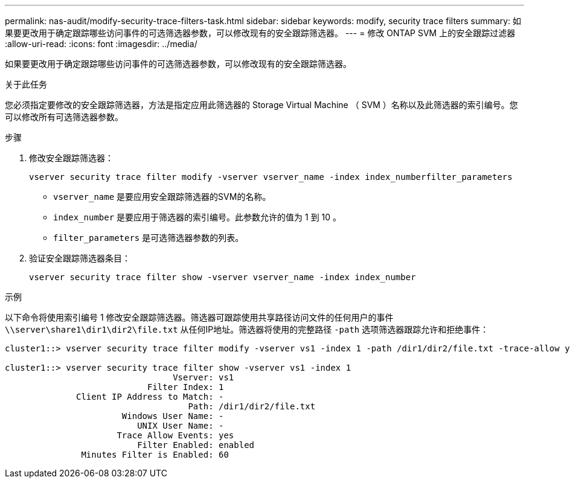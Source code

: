 ---
permalink: nas-audit/modify-security-trace-filters-task.html 
sidebar: sidebar 
keywords: modify, security trace filters 
summary: 如果要更改用于确定跟踪哪些访问事件的可选筛选器参数，可以修改现有的安全跟踪筛选器。 
---
= 修改 ONTAP SVM 上的安全跟踪过滤器
:allow-uri-read: 
:icons: font
:imagesdir: ../media/


[role="lead"]
如果要更改用于确定跟踪哪些访问事件的可选筛选器参数，可以修改现有的安全跟踪筛选器。

.关于此任务
您必须指定要修改的安全跟踪筛选器，方法是指定应用此筛选器的 Storage Virtual Machine （ SVM ）名称以及此筛选器的索引编号。您可以修改所有可选筛选器参数。

.步骤
. 修改安全跟踪筛选器：
+
`vserver security trace filter modify -vserver vserver_name -index index_numberfilter_parameters`

+
** `vserver_name` 是要应用安全跟踪筛选器的SVM的名称。
** `index_number` 是要应用于筛选器的索引编号。此参数允许的值为 1 到 10 。
** `filter_parameters` 是可选筛选器参数的列表。


. 验证安全跟踪筛选器条目：
+
`vserver security trace filter show -vserver vserver_name -index index_number`



.示例
以下命令将使用索引编号 1 修改安全跟踪筛选器。筛选器可跟踪使用共享路径访问文件的任何用户的事件 `\\server\share1\dir1\dir2\file.txt` 从任何IP地址。筛选器将使用的完整路径 `-path` 选项筛选器跟踪允许和拒绝事件：

[listing]
----
cluster1::> vserver security trace filter modify -vserver vs1 -index 1 -path /dir1/dir2/file.txt -trace-allow yes

cluster1::> vserver security trace filter show -vserver vs1 -index 1
                                 Vserver: vs1
                            Filter Index: 1
              Client IP Address to Match: -
                                    Path: /dir1/dir2/file.txt
                       Windows User Name: -
                          UNIX User Name: -
                      Trace Allow Events: yes
                          Filter Enabled: enabled
               Minutes Filter is Enabled: 60
----